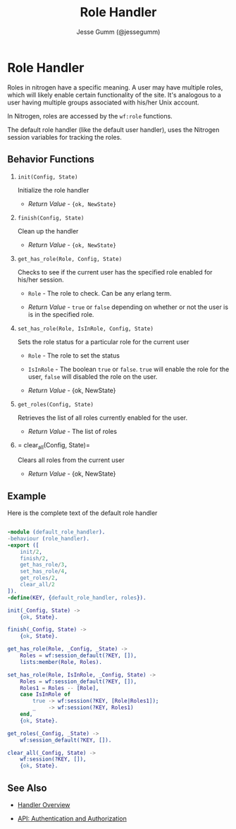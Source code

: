 # vim: ts=2 sw=2 et ft=org
#+STYLE: <LINK href="../stylesheet.css" rel="stylesheet" type="text/css" />
#+TITLE: Role Handler
#+AUTHOR: Jesse Gumm (@jessegumm)
#+OPTIONS:   H:2 num:1 toc:1 \n:nil @:t ::t |:t ^:t -:t f:t *:t <:t
#+EMAIL: 

#+TEXT: [[http://nitrogenproject.com][Home]] | [[file:../index.org][Getting Started]] | [[file:../api.org][API]] | [[file:../elements.org][Elements]] | [[file:../actions.org][Actions]] | [[file:../validators.org][Validators]] | [[file:../handlers.org][*Handlers*]] | [[file:../config.org][Configuration Options]] | [[file:../plugins.org][Plugins]] | [[file:../about.org][About]]

* Role Handler

  Roles in nitrogen have a specific meaning.  A user may have multiple roles,
  which will likely enable certain functionality of the site. It's analogous to
  a user having multiple groups associated with his/her Unix account.

  In Nitrogen, roles are accessed by the =wf:role= functions.

  The default role handler (like the default user handler), uses the Nitrogen
  session variables for tracking the roles.

** Behavior Functions
 
**** =init(Config, State)=

  Initialize the role handler

  + /Return Value/ - ={ok, NewState}= 

**** =finish(Config, State)=

  Clean up the handler

  + /Return Value/ - ={ok, NewState}=
  
**** =get_has_role(Role, Config, State)=

  Checks to see if the current user has the specified role enabled for his/her
  session.

  + =Role= - The role to check. Can be any erlang term.

  + /Return Value/ - =true= or =false= depending on whether or not the user is
                     is in the specified role.

**** =set_has_role(Role, IsInRole, Config, State)=

  Sets the role status for a particular role for the current user
 
  + =Role= - The role to set the status

  + =IsInRole= - The boolean =true= or =false=. =true= will enable the role for
                 the user, =false= will disabled the role on the user.
    
  + /Return Value/ - {ok, NewState}

**** =get_roles(Config, State)=

  Retrieves the list of all roles currently enabled for the user.

  + /Return Value/ - The list of roles

**** = clear_all(Config, State)=

  Clears all roles from the current user

  + /Return Value/ - {ok, NewState}

** Example

Here is the complete text of the default role handler

#+BEGIN_SRC erlang

-module (default_role_handler).
-behaviour (role_handler).
-export ([
    init/2,
    finish/2,
    get_has_role/3,
    set_has_role/4,
    get_roles/2,
    clear_all/2
]).
-define(KEY, {default_role_handler, roles}).

init(_Config, State) ->
    {ok, State}.

finish(_Config, State) ->
    {ok, State}.

get_has_role(Role, _Config, _State) ->
    Roles = wf:session_default(?KEY, []),
    lists:member(Role, Roles).

set_has_role(Role, IsInRole, _Config, State) ->
    Roles = wf:session_default(?KEY, []),
    Roles1 = Roles -- [Role],
    case IsInRole of
        true -> wf:session(?KEY, [Role|Roles1]);
        _    -> wf:session(?KEY, Roles1)
    end,
    {ok, State}.

get_roles(_Config, _State) ->
    wf:session_default(?KEY, []).

clear_all(_Config, State) ->
    wf:session(?KEY, []),
    {ok, State}.

#+END_SRC


** See Also

  + [[../handlers.html][Handler Overview]]

  + [[../api.html#sec-9][API: Authentication and Authorization]]
